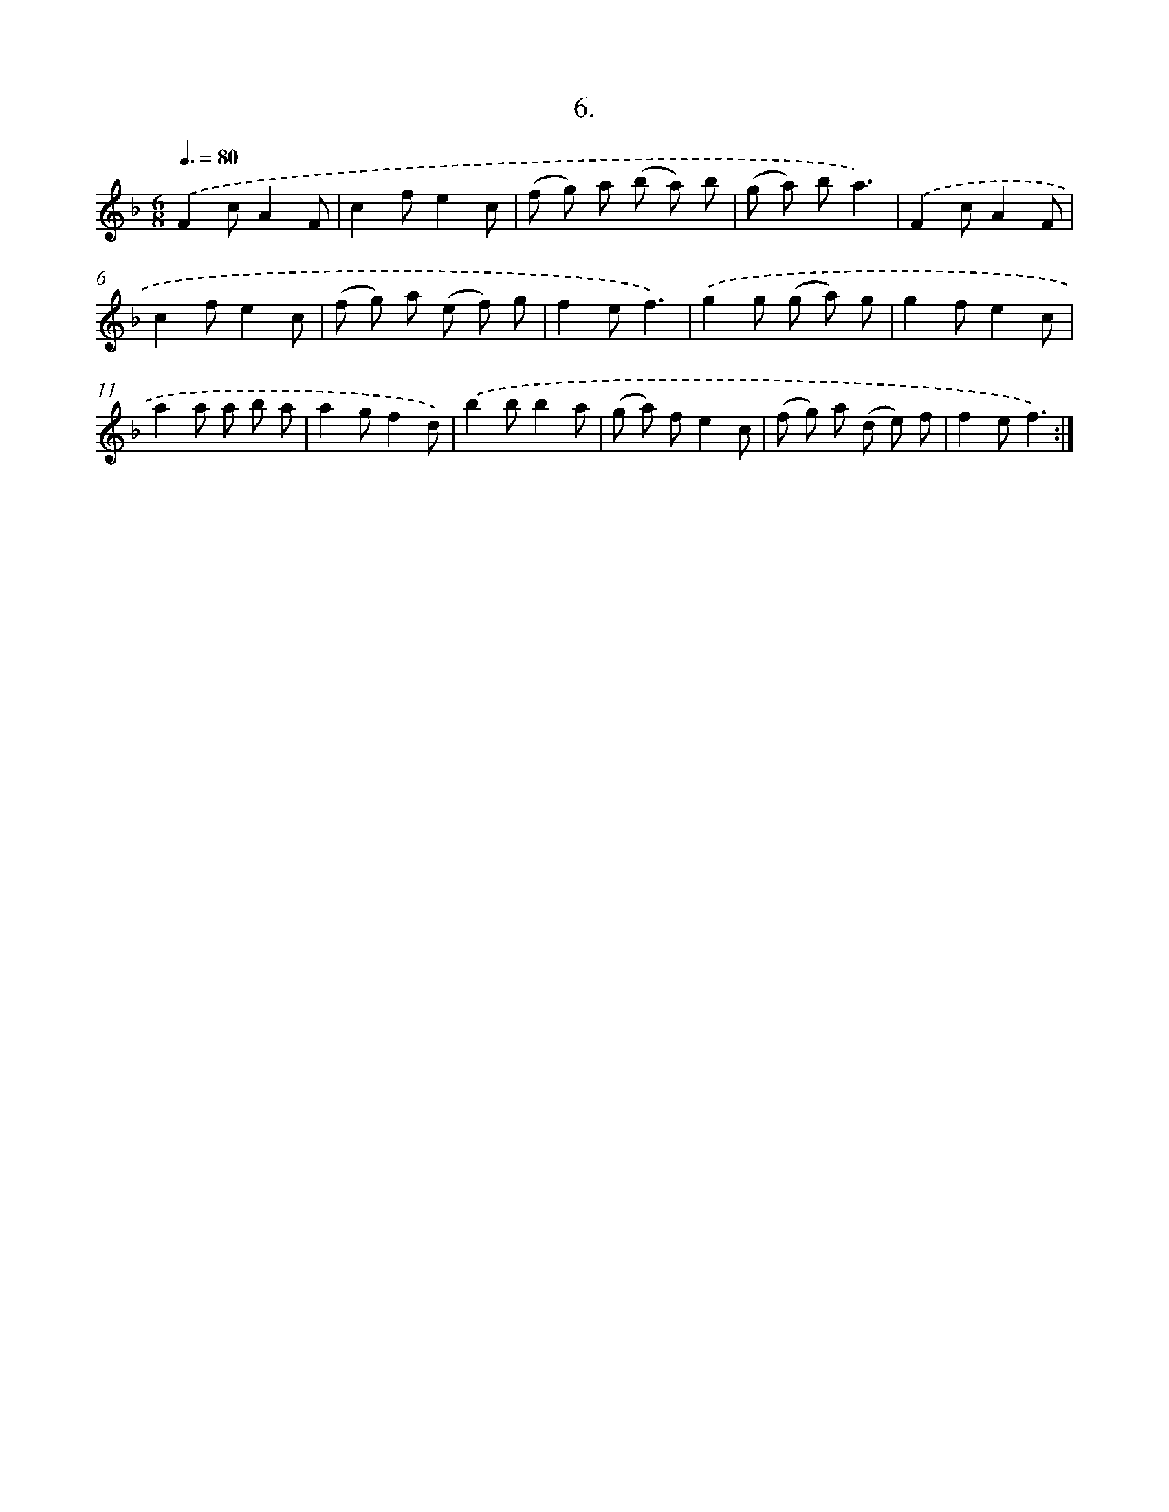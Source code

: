 X: 17900
T: 6.
%%abc-version 2.0
%%abcx-abcm2ps-target-version 5.9.1 (29 Sep 2008)
%%abc-creator hum2abc beta
%%abcx-conversion-date 2018/11/01 14:38:17
%%humdrum-veritas 4152682308
%%humdrum-veritas-data 1995048895
%%continueall 1
%%barnumbers 0
L: 1/8
M: 6/8
Q: 3/8=80
K: F clef=treble
.('F2cA2F |
c2fe2c |
(f g) a (b a) b |
(g a) ba3) |
.('F2cA2F |
c2fe2c |
(f g) a (e f) g |
f2ef3) |
.('g2g (g a) g |
g2fe2c |
a2a a b a |
a2gf2d) |
.('b2bb2a |
(g a) fe2c |
(f g) a (d e) f |
f2ef3) :|]
